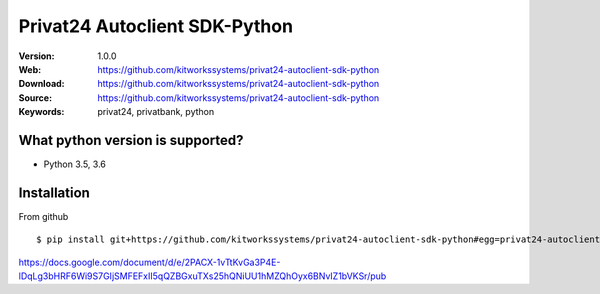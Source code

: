 
=====
Privat24 Autoclient SDK-Python
=====

:Version: 1.0.0
:Web: https://github.com/kitworkssystems/privat24-autoclient-sdk-python
:Download: https://github.com/kitworkssystems/privat24-autoclient-sdk-python
:Source: https://github.com/kitworkssystems/privat24-autoclient-sdk-python
:Keywords: privat24, privatbank, python


What python version is supported?
============
- Python 3.5, 3.6

Installation
============

From github
::
    $ pip install git+https://github.com/kitworkssystems/privat24-autoclient-sdk-python#egg=privat24-autoclient-sdk-python



https://docs.google.com/document/d/e/2PACX-1vTtKvGa3P4E-lDqLg3bHRF6Wi9S7GIjSMFEFxII5qQZBGxuTXs25hQNiUU1hMZQhOyx6BNvIZ1bVKSr/pub
